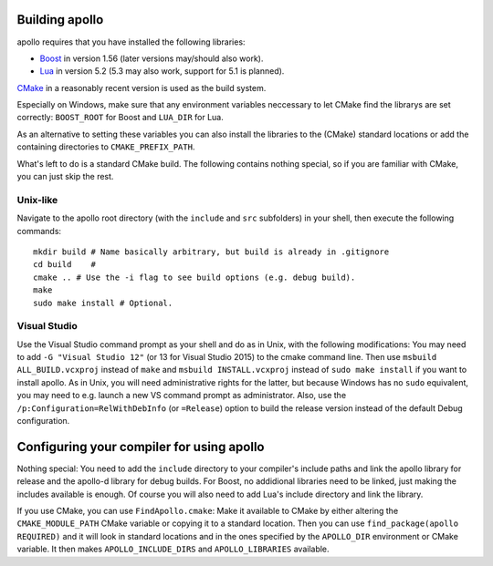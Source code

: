Building apollo
===============

apollo requires that you have installed the following libraries:

- Boost_ in version 1.56 (later versions may/should also work).
- Lua_ in version 5.2 (5.3 may also work, support for 5.1 is planned).


CMake_ in a reasonably recent version is used as the build system.

.. _Boost: http://www.boost.org/
.. _Lua: http://www.lua.org/
.. _CMake: http://www.cmake.org/


Especially on Windows, make sure that any environment variables neccessary to
let CMake find the librarys are set correctly: ``BOOST_ROOT`` for Boost and
``LUA_DIR`` for Lua.

As an alternative to setting these variables you can also install the libraries
to the (CMake) standard locations or add the containing directories to
``CMAKE_PREFIX_PATH``.

What's left to do is a standard CMake build. The following contains nothing
special, so if you are familiar with CMake, you can just skip the rest.

Unix-like
---------

.. highlight:: sh

Navigate to the apollo root directory (with the ``include`` and ``src``
subfolders) in your shell, then execute the following commands::

    mkdir build # Name basically arbitrary, but build is already in .gitignore
    cd build    #
    cmake .. # Use the -i flag to see build options (e.g. debug build).
    make
    sudo make install # Optional.
    
Visual Studio
-------------

Use the Visual Studio command prompt as your shell and do as in Unix, with the
following modifications: You may need to add ``-G "Visual Studio 12"`` (or 13
for Visual Studio 2015) to the cmake command line. Then use ``msbuild
ALL_BUILD.vcxproj`` instead of ``make`` and ``msbuild INSTALL.vcxproj`` instead
of ``sudo make install`` if you want to install apollo. As in Unix, you
will need administrative rights for the latter, but because Windows has no
``sudo`` equivalent, you may need to e.g.  launch a new VS command prompt as
administrator. Also, use the ``/p:Configuration=RelWithDebInfo`` (or
``=Release``) option to build the release version instead of the default Debug
configuration.


Configuring your compiler for using apollo
==========================================

Nothing special: You need to add the ``include`` directory to your compiler's
include paths and link the apollo library for release and the apollo-d library
for debug builds. For Boost, no addidional libraries need to be linked, just
making the includes available is enough. Of course you will also need to add
Lua's include directory and link the library.

If you use CMake, you can use ``FindApollo.cmake``: Make it available to CMake
by either altering the ``CMAKE_MODULE_PATH`` CMake variable or copying it to a
standard location. Then you can use ``find_package(apollo REQUIRED)`` and it
will look in standard locations and in the ones specified by the ``APOLLO_DIR``
environment or CMake variable. It then makes ``APOLLO_INCLUDE_DIRS`` and
``APOLLO_LIBRARIES`` available.

